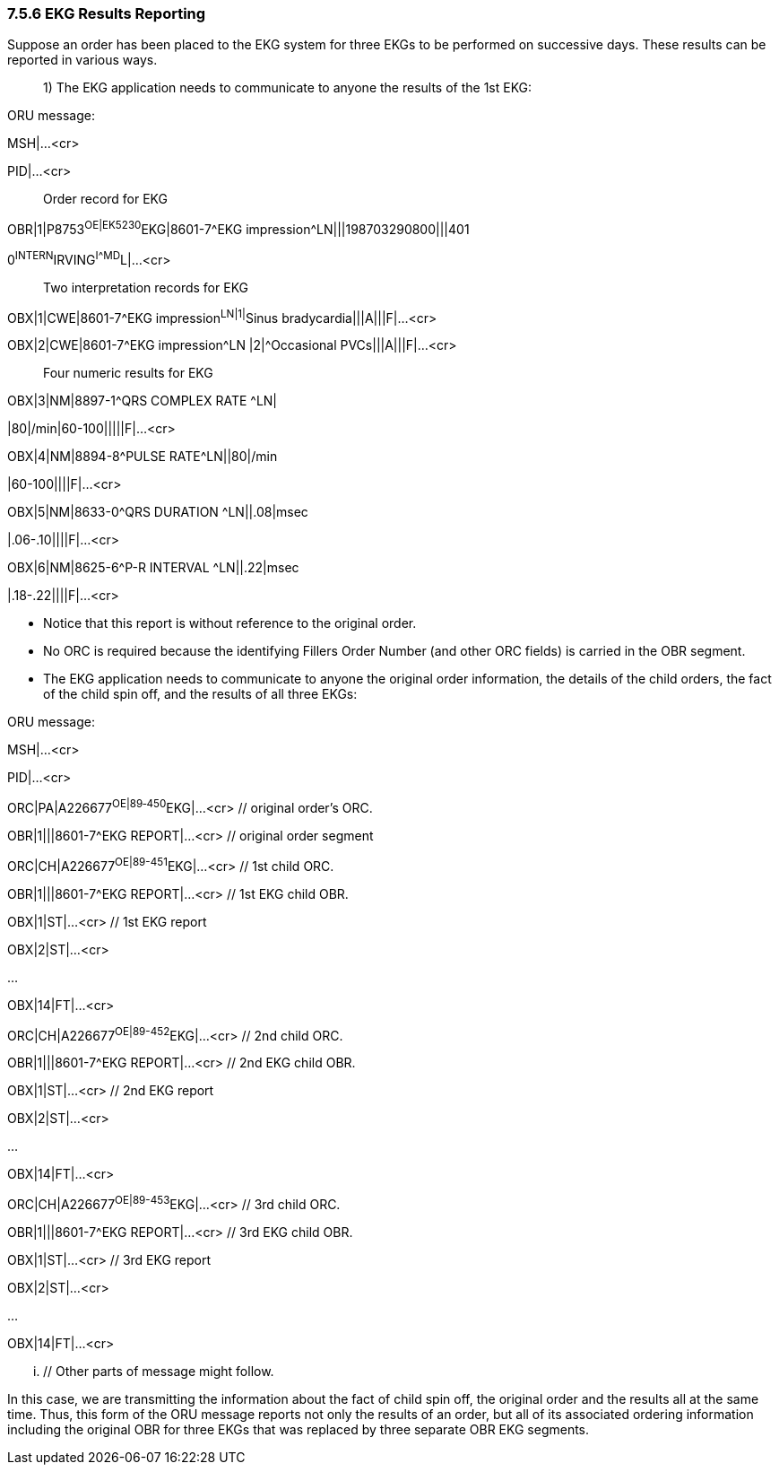 === 7.5.6 EKG Results Reporting

Suppose an order has been placed to the EKG system for three EKGs to be performed on successive days. These results can be reported in various ways.

____
{empty}1) The EKG application needs to communicate to anyone the results of the 1st EKG:
____

ORU message:

MSH|...<cr>

PID|...<cr>

____
Order record for EKG
____

OBR|1|P8753^OE|EK5230^EKG|8601-7^EKG impression^LN|||198703290800|||401

0^INTERN^IRVING^I^^^MD^L|...<cr>

____
Two interpretation records for EKG
____

OBX|1|CWE|8601-7^EKG impression^LN|1|^Sinus bradycardia|||A|||F|...<cr>

OBX|2|CWE|8601-7^EKG impression^LN |2|^Occasional PVCs|||A|||F|...<cr>

____
Four numeric results for EKG
____

OBX|3|NM|8897-1^QRS COMPLEX RATE ^LN|

|80|/min|60-100|||||F|...<cr>

OBX|4|NM|8894-8^PULSE RATE^LN||80|/min

|60-100||||F|...<cr>

OBX|5|NM|8633-0^QRS DURATION ^LN||.08|msec

|.06-.10||||F|...<cr>

OBX|6|NM|8625-6^P-R INTERVAL ^LN||.22|msec

|.18-.22||||F|...<cr>

• Notice that this report is without reference to the original order.

• No ORC is required because the identifying Fillers Order Number (and other ORC fields) is carried in the OBR segment.

• The EKG application needs to communicate to anyone the original order information, the details of the child orders, the fact of the child spin off, and the results of all three EKGs:

ORU message:

MSH|...<cr>

PID|...<cr>

ORC|PA|A226677^OE|89‑450^EKG|...<cr> // original order's ORC.

OBR|1|||8601-7^EKG REPORT|...<cr> // original order segment

ORC|CH|A226677^OE|89-451^EKG|...<cr> // 1st child ORC.

OBR|1|||8601-7^EKG REPORT|...<cr> // 1st EKG child OBR.

OBX|1|ST|...<cr> // 1st EKG report

OBX|2|ST|...<cr>

...

OBX|14|FT|...<cr>

ORC|CH|A226677^OE|89-452^EKG|...<cr> // 2nd child ORC.

OBR|1|||8601-7^EKG REPORT|...<cr> // 2nd EKG child OBR.

OBX|1|ST|...<cr> // 2nd EKG report

OBX|2|ST|...<cr>

...

OBX|14|FT|...<cr>

ORC|CH|A226677^OE|89-453^EKG|...<cr> // 3rd child ORC.

OBR|1|||8601-7^EKG REPORT|...<cr> // 3rd EKG child OBR.

OBX|1|ST|...<cr> // 3rd EKG report

OBX|2|ST|...<cr>

...

OBX|14|FT|...<cr>

... // Other parts of message might follow.

In this case, we are transmitting the information about the fact of child spin off, the original order and the results all at the same time. Thus, this form of the ORU message reports not only the results of an order, but all of its associated ordering information including the original OBR for three EKGs that was replaced by three separate OBR EKG segments.

